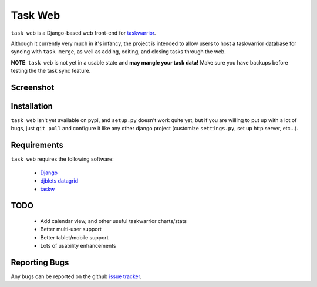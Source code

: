 ========
Task Web
========

``task web`` is a Django-based web front-end for `taskwarrior <http://taskwarrior.org>`_.

Although it currently very much in it's infancy, the project is intended to allow
users to host a taskwarrior database for syncing with ``task merge``, as well as adding,
editing, and closing tasks through the web.

**NOTE**: ``task web`` is not yet in a usable state and **may mangle your task data!** 
Make sure you have backups before testing the the task sync feature.

Screenshot
==========

.. image:: http://github.com/campbellr/taskweb/raw/master/taskweb.png
    :alt: taskweb screenshot

Installation
=============

``task web`` isn't yet available on pypi, and ``setup.py`` doesn't work quite yet, but if you
are willing to put up with a lot of bugs, just ``git pull`` and configure it like any other 
django project (customize ``settings.py``, set up http server, etc...).


Requirements
============

``task web`` requires the following software:

    * `Django <http://djangoproject.com/>`_
    * `djblets datagrid <https://github.com/djblets/djblets>`_
    * `taskw <https://github.com/ralphbean/taskw>`_

TODO
====

 * Add calendar view, and other useful taskwarrior charts/stats
 * Better multi-user support
 * Better tablet/mobile support
 * Lots of usability enhancements

Reporting Bugs
==============

Any bugs can be reported on the github `issue tracker <https://github.com/campbellr/taskweb/issues/new>`_.
